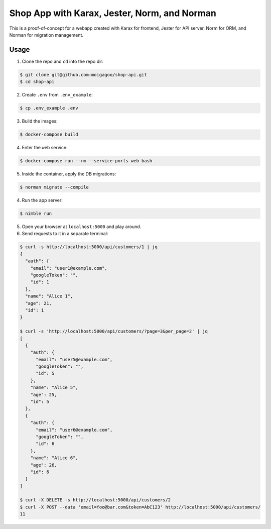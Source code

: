 *********************************************
Shop App with Karax, Jester, Norm, and Norman
*********************************************

This is a proof-of-concept for a webapp created with Karax for frontend, Jester for API server, Norm for ORM, and Norman for migration management.


Usage
=====

1.  Clone the repo and ``cd`` into the repo dir:

.. code-block::

    $ git clone git@github.com:moigagoo/shop-api.git
    $ cd shop-api

2.  Create ``.env`` from ``.env_example``:

.. code-block::

    $ cp .env_example .env

3.  Build the images:

.. code-block::

    $ docker-compose build

4.  Enter the ``web`` service:

.. code-block::

    $ docker-compose run --rm --service-ports web bash

5.  Inside the container, apply the DB migrations:

.. code-block::

    $ norman migrate --compile

4.  Run the app server:

.. code-block::

    $ nimble run

5.  Open your browser at ``localhost:5000`` and play around.

6.  Send requests to it in a separate terminal:

.. code-block::

    $ curl -s http://localhost:5000/api/customers/1 | jq
    {
      "auth": {
        "email": "user1@example.com",
        "googleToken": "",
        "id": 1
      },
      "name": "Alice 1",
      "age": 21,
      "id": 1
    }

    $ curl -s 'http://localhost:5000/api/customers/?page=3&per_page=2' | jq
    [
      {
        "auth": {
          "email": "user5@example.com",
          "googleToken": "",
          "id": 5
        },
        "name": "Alice 5",
        "age": 25,
        "id": 5
      },
      {
        "auth": {
          "email": "user6@example.com",
          "googleToken": "",
          "id": 6
        },
        "name": "Alice 6",
        "age": 26,
        "id": 6
      }
    ]

    $ curl -X DELETE -s http://localhost:5000/api/customers/2
    $ curl -X POST --data 'email=foo@bar.com&token=AbC123' http://localhost:5000/api/customers/
    11
